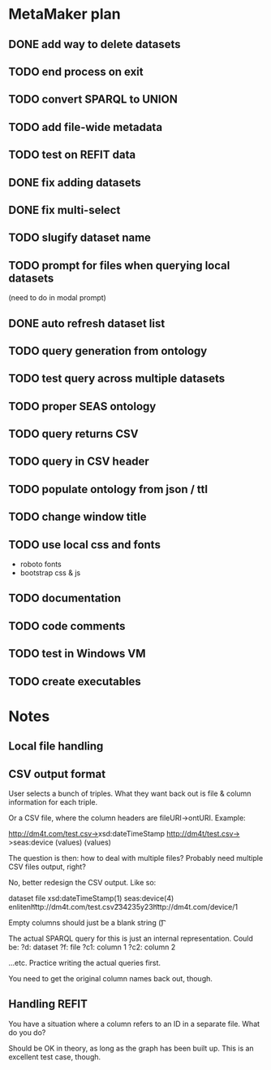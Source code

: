 * MetaMaker plan
** DONE add way to delete datasets
   CLOSED: [2017-08-28 Mon 15:17]
** TODO end process on exit
** TODO convert SPARQL to UNION
** TODO add file-wide metadata
** TODO test on REFIT data
** DONE fix adding datasets
   CLOSED: [2017-08-28 Mon 13:20]
** DONE fix multi-select
   CLOSED: [2017-08-28 Mon 13:20]
** TODO slugify dataset name
** TODO prompt for files when querying local datasets
(need to do in modal prompt)
** DONE auto refresh dataset list
   CLOSED: [2017-08-28 Mon 10:12]
** TODO query generation from ontology
** TODO test query across multiple datasets
** TODO proper SEAS ontology
** TODO query returns CSV
** TODO query in CSV header
** TODO populate ontology from json / ttl
** TODO change window title
** TODO use local css and fonts
- roboto fonts
- bootstrap css & js
** TODO documentation
** TODO code comments
** TODO test in Windows VM
** TODO create executables

* Notes
** Local file handling
** CSV output format
User selects a bunch of triples. What they want back out is file & column information for each triple.

Or a CSV file, where the column headers are fileURI->ontURI. Example:

http://dm4t.com/test.csv->xsd:dateTimeStamp  http://dm4t/test.csv->seas:device
(values)                                     (values)

The question is then: how to deal with multiple files? Probably need multiple CSV files output, right?

No, better redesign the CSV output. Like so:

dataset            file                          xsd:dateTimeStamp(1)          seas:device(4)
enliten\t          http://dm4t.com/test.csv\t    234235y23\t                   http://dm4t.com/device/1\n

Empty columns should just be a blank string (\t\t)

The actual SPARQL query for this is just an internal representation. Could be:
?d: dataset
?f: file
?c1: column 1
?c2: column 2

...etc. Practice writing the actual queries first.

You need to get the original column names back out, though.

** Handling REFIT
You have a situation where a column refers to an ID in a separate file. What do you do?

Should be OK in theory, as long as the graph has been built up. This is an excellent test case, though.
